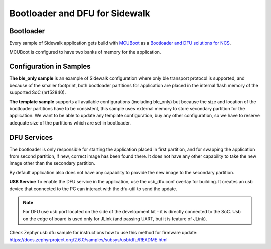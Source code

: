 .. _bootloader_and_dfu_for_sidewalk:

Bootloader and DFU for Sidewalk
###############################

Bootloader
**********

Every sample of Sidewalk application gets build with `MCUBoot`_ as a `Bootloader and DFU solutions for NCS`_.

MCUBoot is configured to have two banks of memory for the application.

Configuration in Samples
************************

**The ble_only sample** is an example of Sidewalk configuration where only ble transport protocol is supported, and because of the smaller footprint, both bootloader partitions for application are placed in the internal flash memory of the supported SoC (nrf52840).

**The template sample** supports all available configurations (including ble_only) but because the size and location of the bootloader partitions have to be consistent, this sample uses external memory to store secondary partition for the application.
We want to be able to update any template configuration, buy any other configuration, so we have to reserve adequate size of the partitions which are set in bootloader. 


DFU Services
************

The bootloader is only responsible for starting the application placed in first partition, and for swapping the application from second partition, if new, correct image has been found there. It does not have any other capability to take the new image other than the secondary partition.

By default application also does not have any capability to provide the new image to the secondary partition.

**USB Service**
To enable the DFU service in the application, use the usb_dfu.conf overlay for building. It creates an usb device that connected to the PC can interact with the dfu-util to send the update.

.. note:: 

    For DFU use usb port located on the side of the development kit - it is directly connected to the SoC.
    Usb on the edge of board is used only for JLink (and passing UART, but it is feature of JLink).

Check Zephyr usb dfu sample for instructions how to use this method for firmware update: https://docs.zephyrproject.org/2.6.0/samples/subsys/usb/dfu/README.html


.. _Bootloader and DFU solutions for NCS : https://developer.nordicsemi.com/nRF_Connect_SDK/doc/latest/nrf/app_bootloaders.html
.. _MCUBoot: https://developer.nordicsemi.com/nRF_Connect_SDK/doc/latest/mcuboot/index-ncs.html
